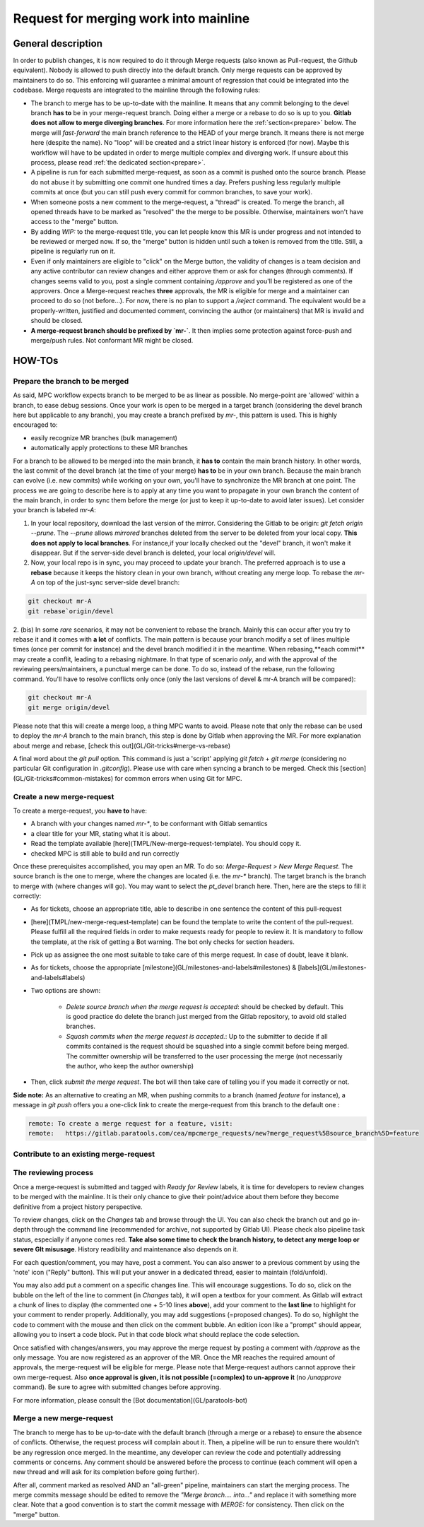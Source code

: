 ======================================
Request for merging work into mainline
======================================

General description 
===================

In order to publish changes, it is now required to do it through Merge requests (also known as Pull-request, the Github equivalent). Nobody is allowed to push directly into the default branch. Only merge requests can be approved by maintainers to do so. This enforcing will guarantee a minimal amount of regression that could be integrated into the codebase. Merge requests are integrated to the mainline through the following rules:

* The branch to merge has to be up-to-date with the mainline. It means that any commit belonging to the devel branch **has to** be in your merge-request branch. Doing either a merge or a rebase to do so is up to you. **Gitlab does not allow to merge diverging branches**. For more information here the :ref:`section<prepare>` below. The merge will *fast-forward* the main branch reference to the HEAD of your merge branch. It means there is not merge here (despite the name). No "loop" will be created and a strict linear history is enforced (for now). Maybe this workflow will have to be updated in order to merge multiple complex and diverging work. If unsure about this process, please read :ref:`the dedicated section<prepare>`. 

* A pipeline is run for each submitted merge-request, as soon as a commit is pushed onto the source branch. Please do not abuse it by submitting one commit one hundred times a day. Prefers pushing less regularly multiple commits at once (but you can still push every commit for common branches, to save your work).

* When someone posts a new comment to the merge-request, a "thread" is created. To merge the branch, all opened threads have to be marked as "resolved" the the merge to be possible. Otherwise, maintainers won't have access to the "merge" button.

* By adding `WIP:` to the merge-request title, you can let people know this MR is under progress and not intended to be reviewed or merged now. If so, the "merge" button is hidden until such a token is removed from the title. Still, a pipeline is regularly run on it.

* Even if only maintainers are eligible to "click" on the Merge button, the validity of changes is a team decision and any active contributor can review changes and either approve them or ask for changes (through comments). If changes seems valid to you, post a single comment containing `/approve` and you'll be registered as one of the approvers. Once a Merge-request reaches **three** approvals, the MR is eligible for merge and a maintainer can proceed to do so (not before...). For now, there is no plan to support a `/reject` command. The equivalent would be a properly-written, justified and documented comment, convincing the author (or maintainers) that MR is invalid and should be closed.

* **A merge-request branch should be prefixed by `mr-`**. It then implies some protection against force-push and merge/push rules. Not conformant MR might be closed.

HOW-TOs
=======

.. _prepare:

Prepare the branch to be merged
-------------------------------

As said, MPC workflow expects branch to be merged to be as linear as possible. No merge-point are 'allowed' within a branch, to ease debug sessions. Once your work is open to be merged in a target branch (considering the devel branch here but applicable to any branch), you may create a branch prefixed by `mr-`, this pattern is used. This is highly encouraged to:

* easily recognize MR branches (bulk management)
* automatically apply protections to these MR branches

For a branch to be allowed to be merged into the main branch, it **has to** contain the main branch history. In other words, the last commit of the devel branch (at the time of your merge) **has to** be in your own branch. Because the main branch can evolve (i.e. new commits) while working on your own, you'll have to synchronize the MR branch at one point. The process we are going to describe here is to apply at any time you want to propagate in your own branch the content of the main branch, in order to sync them before the merge (or just to
keep it up-to-date to avoid later issues). Let consider your branch is labeled `mr-A`:

1. In your local repository, download the last version of the mirror. Considering    the Gitlab to be origin: `git fetch origin --prune`. The `--prune` allows    *mirrored* branches deleted from the server to be deleted from your local copy. **This does not apply to local branches**. For instance,if your locally checked out the "devel" branch, it won't make it disappear. But if the server-side devel branch is deleted, your local `origin/devel` will.

2. Now, your local repo is in sync, you may proceed to update your branch. The preferred approach is to use a **rebase** because it keeps the history clean in your own branch, without creating any merge loop. To rebase the `mr-A` on top of the just-sync server-side devel branch:

.. code-block:: sh

	git checkout mr-A
	git rebase`origin/devel

2. (bis) In some *rare* scenarios, it may not be convenient to rebase the branch. Mainly this can occur after you try to rebase it and it comes with **a lot** of conflicts. The main pattern is because your branch modify a set of lines multiple times (once per commit for instance) and the devel branch modified it in the meantime. When rebasing,**each commit** may create a conflit, leading to a rebasing nightmare. In that type of scenario *only*, and with the approval of the reviewing peers/maintainers, a punctual merge can be done. To do so, instead of the rebase, run the following command. You'll have to resolve conflicts only
once (only the last versions of devel & mr-A branch will be compared): 

.. code-block:: sh 

	git checkout mr-A
	git merge origin/devel

Please note that this will create a merge loop, a thing MPC wants to avoid. Please note that only the rebase can be used to deploy the `mr-A` branch to the main branch, this step is done by Gitlab when approving the MR. For more explanation about merge and rebase, [check this out](GL/Git-tricks#merge-vs-rebase)

A final word about the `git pull` option. This command is just a 'script' applying `git fetch` + `git merge` (considering no particular Git configuration in `.gitconfig`). Please use with care when syncing a branch to be merged. Check this [section](GL/Git-tricks#common-mistakes) for common errors when using Git for MPC.

Create a new merge-request
--------------------------

To create a merge-request, you **have to** have:

* A branch with your changes named `mr-*`, to be conformant with Gitlab semantics

* a clear title for your MR, stating what it is about.

* Read the template available [here](TMPL/New-merge-request-template). You should copy it.

* checked MPC is still able to build and run correctly

Once these prerequisites accomplished, you may open an MR. To do so: `Merge-Request > New Merge Request`. The source branch is the one to merge, where the changes are located (i.e. the `mr-*` branch). The target branch is the branch to merge with (where changes will go). You may want to select the `pt_devel` branch here. Then, here are the steps to fill it correctly:

* As for tickets, choose an appropriate title, able to describe in one sentence the content of this pull-request

* [here](TMPL/new-merge-request-template) can be found the template to write the content of the pull-request. Please fulfill all the required fields in order to make requests ready for people to review it. It is mandatory to follow the template, at the risk of getting a Bot warning. The bot only checks for section headers.

* Pick up as assignee the one most suitable to take care of this merge request. In case of doubt, leave it blank.

* As for tickets, choose the appropriate [milestone](GL/milestones-and-labels#milestones) & [labels](GL/milestones-and-labels#labels)

* Two options are shown: 

	* `Delete source branch when the merge request is accepted`: should be checked by default. This is good practice do delete the branch just merged from the Gitlab repository, to avoid old stalled branches.
	* `Squash commits when the merge request is accepted.`: Up to the submitter to decide if all commits contained is the request should be squashed into a single commit before being merged. The committer ownership will be transferred to the user processing the merge (not necessarily the author, who keep the author ownership) 

* Then, click `submit the merge request`. The bot will then take care of telling you if you made it correctly or not.

**Side note:** As an alternative to creating an MR, when pushing commits to a branch (named `feature` for instance), a message in `git push` offers you a one-click link to create the merge-request from this branch to the default one :

.. code-block:: sh

	remote: To create a merge request for a feature, visit:
	remote:   https://gitlab.paratools.com/cea/mpcmerge_requests/new?merge_request%5Bsource_branch%5D=feature


Contribute to an existing merge-request
---------------------------------------

The reviewing process
-------------------------

Once a merge-request is submitted and tagged with `Ready for Review` labels, it is time for developers to review changes to be merged with the mainline. It is their only chance to give their point/advice about them before they become definitive from a project history perspective.

To review changes, click on the `Changes` tab and browse through the UI. You can also check the branch out and go in-depth through the command line (recommended for archive, not supported by Gitlab UI). Please check also pipeline task status, especially if anyone comes red. **Take also some time to check the branch history, to detect any merge loop or severe GIt misusage**. History readibility and maintenance also depends on it.

For each question/comment, you may have, post a comment. You can also answer to a previous comment by using the 'note' icon ("Reply" button). This will put your answer in a dedicated thread, easier to maintain (fold/unfold).

You may also add put a comment on a specific changes line. This will encourage suggestions. To do so, click on the bubble on the left of the line to comment (in `Changes` tab), it will open a textbox for your comment. As Gitlab will extract a chunk of lines to display (the commented one + 5-10 lines **above**), add your comment to the **last line** to highlight for your comment to render properly. Additionally, you may add suggestions (=proposed changes). To do so, highlight the code to comment with the mouse and then click on the comment bubble. An edition icon like a "prompt" should appear, allowing you to insert a code block. Put in that code block what should replace the code selection.

Once satisfied with changes/answers, you may approve the merge request by posting a comment with `/approve` as the only message. You are now registered as an approver of the MR. Once the MR reaches the required amount of approvals, the merge-request will be eligible for merge. Please note that Merge-request authors cannot approve their own merge-request. Also **once approval is given, it is not possible (=complex) to un-approve it** (no `/unapprove` command). Be sure to agree with submitted changes before approving.

For more information, please consult the [Bot documentation](GL/paratools-bot)

Merge a new merge-request
-------------------------

The branch to merge has to be up-to-date with the default branch (through a merge or a rebase) to ensure the absence of conflicts. Otherwise, the request process will complain about it. Then, a pipeline will be run to ensure there wouldn't be any regression once merged. In the meantime, any developer can review the code and potentially addressing comments or concerns. Any comment should be answered before the process to continue (each comment will open a new thread and will ask for its completion before going further). 

After all, comment marked as resolved AND an "all-green" pipeline, maintainers can start the merging process. The merge commits message should be edited to remove the `"Merge branch.... into..."` and replace it with something more clear. Note that a good convention is to start the commit message with `MERGE:` for consistency. Then click on the "merge" button.